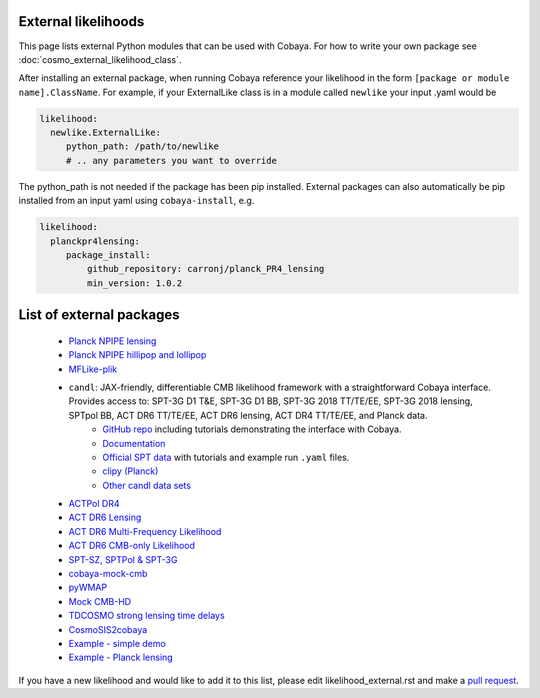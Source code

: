 External likelihoods
======================

This page lists external Python modules that can be used with Cobaya. For how to write your own package see :doc:`cosmo_external_likelihood_class`.

After installing an external package, when running Cobaya reference your likelihood in the form ``[package or module name].ClassName``. For example, if your ExternalLike class is in a module called ``newlike`` your input .yaml would be

.. code:: yaml

    likelihood:
      newlike.ExternalLike:
         python_path: /path/to/newlike
         # .. any parameters you want to override

The python_path is not needed if the package has been pip installed.
External packages can also automatically be pip installed from an input yaml using ``cobaya-install``, e.g.

.. code:: yaml

    likelihood:
      planckpr4lensing:
         package_install:
             github_repository: carronj/planck_PR4_lensing
             min_version: 1.0.2

List of external packages
==========================

 * `Planck NPIPE lensing <https://github.com/carronj/planck_PR4_lensing>`_
 * `Planck NPIPE hillipop and lollipop <https://github.com/planck-npipe>`_
 * `MFLike-plik <https://github.com/simonsobs/LAT_MFLike/tree/mflike-plik>`_
 * ``candl``: JAX-friendly, differentiable CMB likelihood framework with a straightforward Cobaya interface. Provides access to: SPT-3G D1 T&E, SPT-3G D1 BB, SPT-3G 2018 TT/TE/EE, SPT-3G 2018 lensing, SPTpol BB, ACT DR6 TT/TE/EE, ACT DR6 lensing, ACT DR4 TT/TE/EE, and Planck data.
    * `GitHub repo <https://github.com/Lbalkenhol/candl>`_ including tutorials demonstrating the interface with Cobaya.
    * `Documentation <https://candl.readthedocs.io>`_
    * `Official SPT data <https://github.com/SouthPoleTelescope/spt_candl_data/>`_ with tutorials and example run ``.yaml`` files.
    * `clipy (Planck) <https://github.com/benabed/clipy>`_
    * `Other candl data sets <https://github.com/Lbalkenhol/candl_data>`_
 * `ACTPol DR4 <https://github.com/ACTCollaboration/pyactlike>`_
 * `ACT DR6 Lensing <https://github.com/ACTCollaboration/act_dr6_lenslike>`_
 * `ACT DR6 Multi-Frequency Likelihood <https://github.com/ACTCollaboration/act_dr6_mflike>`_
 * `ACT DR6 CMB-only Likelihood <https://github.com/ACTCollaboration/DR6-ACT-lite>`_
 * `SPT-SZ, SPTPol & SPT-3G <https://github.com/xgarrido/spt_likelihoods>`_
 * `cobaya-mock-cmb <https://github.com/misharash/cobaya_mock_cmb>`_
 * `pyWMAP <https://github.com/HTJense/pyWMAP>`_
 * `Mock CMB-HD <https://github.com/CMB-HD/hdlike>`_
 * `TDCOSMO strong lensing time delays <https://github.com/nataliehogg/tdcosmo_ext>`_
 * `CosmoSIS2cobaya <https://github.com/JiangJQ2000/cosmosis2cobaya>`_
 * `Example - simple demo <https://github.com/CobayaSampler/example_external_likelihood>`_
 * `Example - Planck lensing <https://github.com/CobayaSampler/planck_lensing_external>`_

If you have a new likelihood and would like to add it to this list, please edit likelihood_external.rst and make a `pull request <https://github.com/CobayaSampler/cobaya/pulls>`_.
